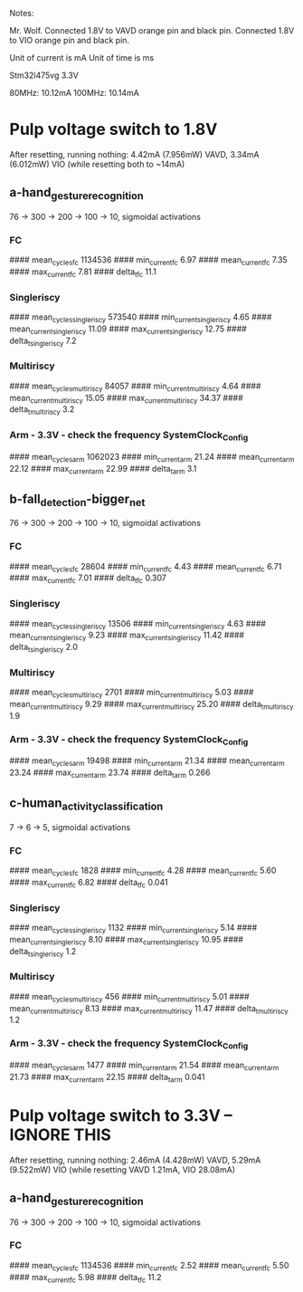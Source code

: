Notes:

Mr. Wolf.
Connected 1.8V to VAVD orange pin and black pin.
Connected 1.8V to VIO orange pin and black pin.

Unit of current is mA
Unit of time is ms

Stm32l475vg 3.3V

80MHz: 10.12mA
100MHz: 10.14mA

* Pulp voltage switch to 1.8V

After resetting, running nothing: 4.42mA (7.956mW) VAVD, 3.34mA (6.012mW) VIO
(while resetting both to ~14mA)

** a-hand_gesture_recognition

76 -> 300 -> 200 -> 100 -> 10, sigmoidal activations

*** FC
#### mean_cycles_fc 1134536
#### min_current_fc 6.97
#### mean_current_fc 7.35
#### max_current_fc 7.81
#### delta_t_fc 11.1

*** Singleriscy
#### mean_cycles_singleriscy 573540
#### min_current_singleriscy 4.65
#### mean_current_singleriscy 11.09
#### max_current_singleriscy 12.75
#### delta_t_singleriscy 7.2

*** Multiriscy
#### mean_cycles_multiriscy 84057
#### min_current_multiriscy 4.64
#### mean_current_multiriscy 15.05
#### max_current_multiriscy 34.37
#### delta_t_multiriscy 3.2

*** Arm - 3.3V - check the frequency SystemClock_Config
#### mean_cycles_arm 1062023
#### min_current_arm 21.24
#### mean_current_arm 22.12
#### max_current_arm 22.99
#### delta_t_arm 3.1



** b-fall_detection-bigger_net

76 -> 300 -> 200 -> 100 -> 10, sigmoidal activations

*** FC
#### mean_cycles_fc 28604
#### min_current_fc 4.43
#### mean_current_fc 6.71
#### max_current_fc 7.01
#### delta_t_fc 0.307

*** Singleriscy
#### mean_cycles_singleriscy 13506
#### min_current_singleriscy 4.63
#### mean_current_singleriscy 9.23
#### max_current_singleriscy 11.42
#### delta_t_singleriscy 2.0

*** Multiriscy
#### mean_cycles_multiriscy 2701
#### min_current_multiriscy 5.03
#### mean_current_multiriscy 9.29
#### max_current_multiriscy 25.20
#### delta_t_multiriscy 1.9

*** Arm - 3.3V - check the frequency SystemClock_Config
#### mean_cycles_arm 19498
#### min_current_arm 21.34
#### mean_current_arm 23.24
#### max_current_arm 23.74
#### delta_t_arm 0.266


** c-human_activity_classification

7 -> 6 -> 5, sigmoidal activations

*** FC
#### mean_cycles_fc 1828
#### min_current_fc 4.28
#### mean_current_fc 5.60
#### max_current_fc 6.82
#### delta_t_fc 0.041

*** Singleriscy
#### mean_cycles_singleriscy 1132
#### min_current_singleriscy 5.14
#### mean_current_singleriscy 8.10
#### max_current_singleriscy 10.95
#### delta_t_singleriscy 1.2

*** Multiriscy
#### mean_cycles_multiriscy 456
#### min_current_multiriscy 5.01
#### mean_current_multiriscy 8.13
#### max_current_multiriscy 11.47
#### delta_t_multiriscy 1.2

*** Arm - 3.3V - check the frequency SystemClock_Config
#### mean_cycles_arm 1477
#### min_current_arm 21.54
#### mean_current_arm 21.73
#### max_current_arm 22.15
#### delta_t_arm 0.041


* Pulp voltage switch to 3.3V -- IGNORE THIS

After resetting, running nothing: 2.46mA (4.428mW) VAVD, 5.29mA (9.522mW) VIO
(while resetting VAVD 1.21mA, VIO 28.08mA)

** a-hand_gesture_recognition

76 -> 300 -> 200 -> 100 -> 10, sigmoidal activations

*** FC
#### mean_cycles_fc 1134536
#### min_current_fc 2.52
#### mean_current_fc 5.50
#### max_current_fc 5.98
#### delta_t_fc 11.2

